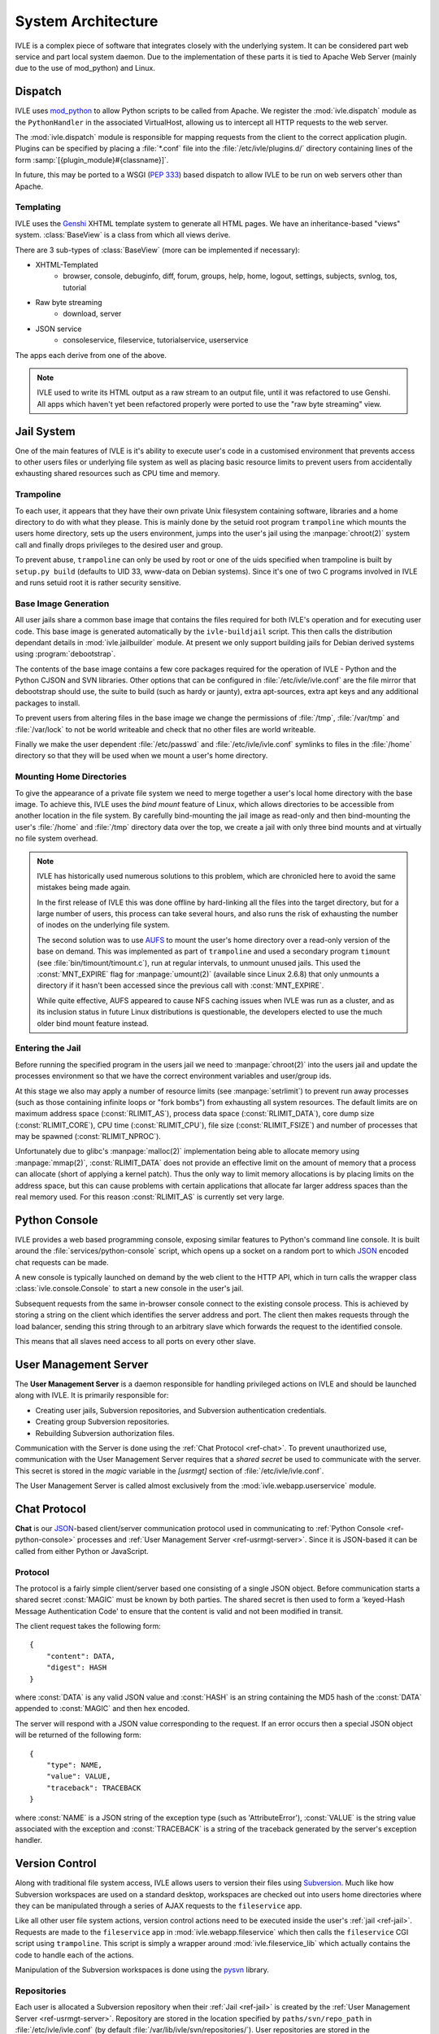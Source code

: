 .. IVLE - Informatics Virtual Learning Environment
   Copyright (C) 2007-2009 The University of Melbourne

.. This program is free software; you can redistribute it and/or modify
   it under the terms of the GNU General Public License as published by
   the Free Software Foundation; either version 2 of the License, or
   (at your option) any later version.

.. This program is distributed in the hope that it will be useful,
   but WITHOUT ANY WARRANTY; without even the implied warranty of
   MERCHANTABILITY or FITNESS FOR A PARTICULAR PURPOSE.  See the
   GNU General Public License for more details.

.. You should have received a copy of the GNU General Public License
   along with this program; if not, write to the Free Software
   Foundation, Inc., 51 Franklin St, Fifth Floor, Boston, MA  02110-1301  USA

*******************
System Architecture
*******************

IVLE is a complex piece of software that integrates closely with the 
underlying system. It can be considered part web service and part local system 
daemon. Due to the implementation of these parts it is tied to Apache Web 
Server (mainly due to the use of mod_python) and Linux.


Dispatch
========

IVLE uses mod_python_ to allow Python scripts to be called from Apache. We 
register the :mod:`ivle.dispatch` module as the ``PythonHandler`` in the 
associated VirtualHost, allowing us to intercept all HTTP requests to the web 
server.

The :mod:`ivle.dispatch` module is responsible for mapping requests from the 
client to the correct application plugin. Plugins can be specified by placing  
a :file:`*.conf` file into the :file:`/etc/ivle/plugins.d/` directory 
containing lines of the form :samp:`[{plugin_module}#{classname}]`.

.. TODO: Document Plugin Format and Routing Strings

In future, this may be ported to a WSGI (:pep:`333`) based dispatch to allow 
IVLE to be run on web servers other than Apache.

.. _mod_python: http://www.modpython.org/


Templating
----------
IVLE uses the Genshi_ XHTML template system to generate all HTML pages. We
have an inheritance-based "views" system. :class:`BaseView` is a class from
which all views derive.

There are 3 sub-types of :class:`BaseView` (more can be implemented if 
necessary):

* XHTML-Templated
    * browser, console, debuginfo, diff, forum, groups, help, home, logout, 
      settings, subjects, svnlog, tos, tutorial
* Raw byte streaming
    * download, server
* JSON service
    * consoleservice, fileservice, tutorialservice, userservice 

The apps each derive from one of the above.

.. note::
   IVLE used to write its HTML output as a raw stream to an output file, until
   it was refactored to use Genshi. All apps which haven't yet been refactored
   properly were ported to use the "raw byte streaming" view.

.. _Genshi: http://genshi.edgewall.org/


.. _ref-jail:

Jail System
===========

One of the main features of IVLE is it's ability to execute user's code in a 
customised environment that prevents access to other users files or underlying 
file system as well as placing basic resource limits to prevent users from 
accidentally exhausting shared resources such as CPU time and memory.


Trampoline
----------

To each user, it appears that they have their own private Unix filesystem 
containing software, libraries and a home directory to do with what they 
please. This is mainly done by the setuid root program ``trampoline`` which 
mounts the users home directory, sets up the users environment, jumps into the 
user's jail using the :manpage:`chroot(2)` system call and finally drops 
privileges to the desired user and group.

To prevent abuse, ``trampoline`` can only be used by root or one of the uids 
specified when trampoline is built by ``setup.py build`` (defaults to UID 33, 
www-data on Debian systems). Since it's one of two C programs involved in IVLE 
and runs setuid root it is rather security sensitive.

.. seealso:: Source code :file:`bin/trampoline/trampoline.c`


Base Image Generation
---------------------

All user jails share a common base image that contains the files required for 
both IVLE's operation and for executing user code. This base image is 
generated automatically by the ``ivle-buildjail`` script. This then calls the 
distribution dependant details in :mod:`ivle.jailbuilder` module. At present 
we only support building jails for Debian derived systems using 
:program:`debootstrap`.

The contents of the base image contains a few core packages required for the 
operation of IVLE - Python and the Python CJSON and SVN libraries. Other 
options that can be configured in :file:`/etc/ivle/ivle.conf` are the file 
mirror that debootstrap should use, the suite to build (such as hardy or 
jaunty), extra apt-sources, extra apt keys and any additional packages to 
install.

To prevent users from altering files in the base image we change the 
permissions of :file:`/tmp`, :file:`/var/tmp` and :file:`/var/lock` to not be 
world writeable and check that no other files are world writeable.

Finally we make the user dependent :file:`/etc/passwd` and 
:file:`/etc/ivle/ivle.conf` symlinks to files in the :file:`/home` directory 
so that they will be used when we mount a user's home directory.

Mounting Home Directories
-------------------------

To give the appearance of a private file system we need to merge together a 
user's local home directory with the base image.
To achieve this, IVLE uses the *bind mount* feature of Linux, which allows
directories to be accessible from another location in the file system. By
carefully bind-mounting the jail image as read-only and then bind-mounting the
user's :file:`/home` and :file:`/tmp` directory data over the top, we create a
jail with only three bind mounts and at virtually no file system overhead.

.. note::
   IVLE has historically used numerous solutions to this problem, which are
   chronicled here to avoid the same mistakes being made again.

   In the first release of IVLE this was done offline by hard-linking all the
   files into the target directory, but for a large number of users, this
   process can take several hours, and also runs the risk of exhausting
   the number of inodes on the underlying file system.

   The second solution was to use `AUFS <http://aufs.sourceforge.net/>`_ to
   mount the user's home directory over a read-only version of the base on
   demand. This was implemented as part of ``trampoline`` and used a secondary
   program ``timount`` (see :file:`bin/timount/timount.c`), run at regular
   intervals, to unmount unused jails. This used the :const:`MNT_EXPIRE` flag
   for :manpage:`umount(2)` (available since Linux 2.6.8) that only unmounts a
   directory if it hasn't been accessed since the previous call with
   :const:`MNT_EXPIRE`.

   While quite effective, AUFS appeared to cause NFS caching issues when IVLE
   was run as a cluster, and as its inclusion status in future Linux
   distributions is questionable, the developers elected to use the much older
   bind mount feature instead.

Entering the Jail
-----------------

Before running the specified program in the users jail we need to 
:manpage:`chroot(2)` into the users jail and update the processes environment 
so that we have the correct environment variables and user/group ids.

At this stage we also may apply a number of resource limits (see 
:manpage:`setrlimit`) to prevent run away processes (such as those containing 
infinite loops or "fork bombs") from exhausting all system resources. The 
default limits are on maximum address space (:const:`RLIMIT_AS`), process data 
space (:const:`RLIMIT_DATA`), core dump size (:const:`RLIMIT_CORE`), CPU time 
(:const:`RLIMIT_CPU`), file size (:const:`RLIMIT_FSIZE`) and number of 
processes that may be spawned (:const:`RLIMIT_NPROC`).

Unfortunately due to glibc's :manpage:`malloc(2)` implementation being able to 
allocate memory using :manpage:`mmap(2)`, :const:`RLIMIT_DATA` does not 
provide an effective limit on the amount of memory that a process can allocate 
(short of applying a kernel patch). Thus the only way to limit memory 
allocations is by placing limits on the address space, but this can cause 
problems with certain applications that allocate far larger address spaces 
than the real memory used. For this reason :const:`RLIMIT_AS` is currently set 
very large.


.. _ref-python-console:

Python Console
==============

IVLE provides a web based programming console, exposing similar features to 
Python's command line console. It is built around the
:file:`services/python-console` script, which opens up a socket on a random
port to which `JSON`_ encoded chat requests can be made.

A new console is typically launched on demand by the web client to the HTTP
API, which in turn calls the wrapper class :class:`ivle.console.Console` to
start a new console in the user's jail.

Subsequent requests from the same in-browser console connect to the existing
console process. This is achieved by storing a string on the client which
identifies the server address and port. The client then makes requests
through the load balancer, sending this string through to an arbitrary slave
which forwards the request to the identified console.

This means that all slaves need access to all ports on every other slave.

.. _JSON: http://json.org


.. _ref-usrmgt-server:

User Management Server
======================

The **User Management Server** is a daemon responsible for handling privileged 
actions on IVLE and should be launched along with IVLE. It is primarily 
responsible for:

* Creating user jails, Subversion repositories, and Subversion authentication 
  credentials.
* Creating group Subversion repositories.
* Rebuilding Subversion authorization files. 

Communication with the Server is done using the :ref:`Chat Protocol
<ref-chat>`.  To prevent unauthorized use, communication with the User
Management Server requires that a *shared secret* be used to communicate with
the server.  This secret is stored in the `magic` variable in the `[usrmgt]`
section of :file:`/etc/ivle/ivle.conf`.

The User Management Server is called almost exclusively from the 
:mod:`ivle.webapp.userservice` module.

.. seealso:: Source code :file:`services/usrmgt-server`

.. _ref-chat:

Chat Protocol
=============

**Chat** is our JSON_-based client/server communication protocol used in
communicating to :ref:`Python Console <ref-python-console>` processes and
:ref:`User Management Server <ref-usrmgt-server>`.  Since it is JSON-based it
can be called from either Python or JavaScript.

Protocol
--------
The protocol is a fairly simple client/server based one consisting of a single 
JSON object. Before communication starts a shared secret :const:`MAGIC` must 
be  known by both parties. The shared secret is then used to form a 
'keyed-Hash Message Authentication Code' to ensure that the content is valid 
and not been modified in transit.

The client request takes the following form::

    {
        "content": DATA,
        "digest": HASH
    }

where :const:`DATA` is any valid JSON value and :const:`HASH` is an string 
containing the MD5 hash of the :const:`DATA` appended to :const:`MAGIC` and 
then hex encoded.

The server will respond with a JSON value corresponding to the request.
If an error occurs then a special JSON object will be returned of the 
following form::

    {
        "type": NAME,
        "value": VALUE,
        "traceback": TRACEBACK
    }

where :const:`NAME` is a JSON string of the exception type (such as 
'AttributeError'), :const:`VALUE` is the string value associated with the 
exception and :const:`TRACEBACK` is a string of the traceback generated by the 
server's exception handler.

.. seealso:: Source code :file:`ivle/chat.py`


Version Control
===============

Along with traditional file system access, IVLE allows users to version their 
files using Subversion_. Much like how Subversion workspaces are used on a 
standard desktop, workspaces are checked out into users home directories where 
they can be manipulated through a series of AJAX requests to the 
``fileservice`` app.

Like all other user file system actions, version control actions need to be 
executed inside the user's :ref:`jail <ref-jail>`. Requests are made to the 
``fileservice`` app in :mod:`ivle.webapp.fileservice` which then calls the 
``fileservice`` CGI script using ``trampoline``. This script is simply a 
wrapper around :mod:`ivle.fileservice_lib` which actually contains the code to 
handle each of the actions.

Manipulation of the Subversion workspaces is done using the pysvn_ library. 

.. _Subversion: http://subversion.tigris.org/
.. _pysvn: http://pysvn.tigris.org/


Repositories
------------

Each user is allocated a Subversion repository when their :ref:`Jail 
<ref-jail>` is created by the :ref:`User Management Server 
<ref-usrmgt-server>`. Repository are stored in the location specified by 
``paths/svn/repo_path`` in :file:`/etc/ivle/ivle.conf` (by default 
:file:`/var/lib/ivle/svn/repositories/`). User repositories are stored in the 
:samp:`users/{USERNAME}/` subdirectory and group repositories in 
:samp:`groups/{SUBJECT}_{YEAR}_{SEMESTER}_{GROUP}`.

.. warning::

    While it would be possible to give users direct access to their repository 
    using Subversion's file backend, this would allow users to potentially 
    modify the history of any repository that they had access to. To ensure 
    repository integrity, all Subversion interaction must be done remotely.


Subversion WebDAV
-----------------

These repositories are served by Apache using ``mod_dav_svn`` allowing access 
over Subversion's WebDAV HTTP or HTTPS backends. Users are authenticated using 
a randomly generated key which is stored in the database and is made available 
to each user inside their jail (``svn_pass`` property inside 
:file:`/home/.ivle.conf`). This key is automatically provided when doing 
Subversion actions, but can be manually entered when accessing a user's 
repository from an external Subversion client such as with :samp:`svn checkout 
{svn_addr}/users/{USERNAME}/ workspace`.

Repository permissions for ``AuthzSVNAccessFile`` are automatically generated 
and placed in the file specified by the ``paths/svn/conf`` config option
(usually ``/var/lib/ivle/svn/svn.conf``) for user repositories and the
``paths/svn/group_conf`` option for group repositories (usually
``/var/lib/ivle/svn/svn-group.conf``). User authentication keys for
``AuthUserFile`` are stored in the file specified by ``paths/svn/auth_ivle``,
usually ``/var/lib/ivle/svn/ivle.auth``. These will be regenerated each time
user or group repository settings change.


Worksheets
==========


Database
========


Object Publishing
=================

URLs are resolved with a small IVLE-specific object publishing framework --
that is, resolution is implemented as traversal through an object graph. The
framework lives in :mod:`ivle.webapp.publisher`, and has an extensive test
suite.

This object graph is constructed by the dispatcher. Any plugin class deriving
from ViewPlugin will be searched for ``forward_routes``, ``reverse_routes``
and ``views`` sequences. Everything is class-based -- an object's routes
and views are determined by its class.

Forward routes handle resolution of URLs to objects. Given a source object
and some path segments, the route must calculate the next object.
A forward route is a tuple of ``(source class, intermediate path segments,
function, number of subsequent path segments to consume)``, or simply a
reference to a decorated function (see :mod:`ivle.webapp.admin.publishing`
for decoration examples). The function must return the next object in the
path.

A reverse route handles URL generation for an object. Given just an object,
it must return a tuple of ``(previous object, intermediate path segments)``.
This creates a chain of objects and path segments until the root is reached.
Due to IVLE's lack of a utility framework, reverse routes at the root of the
URL space need to refer to the root object with the magical
:mod:`ivle.webapp.publisher.ROOT`. 

Views are registered with a tuple of ``(source class, intermediate path segments,
view class)``.

In all of the above, "intermediate path segments" can either be a single
segment string, or a sequence of multiple strings representing multiple
segments.

.. note::
   While many applications prefer a pattern matching mechanism, this did not
   work out well for IVLE. Our deep URL structure and multitude of nested
   objects with lots of views meant that match patterns had to be repeated
   tediously, and views required many lines of code to turn a match into a
   context object. It also made URL generation very difficult.

   The simple object publishing framework allows views to be registered with
   just one line of code, getting their context object for free. URL
   generation now comes at a cost of approximately one line of code per class,
   and breadcrumbs are easy too. The reduced code duplication also improves
   robustness.
